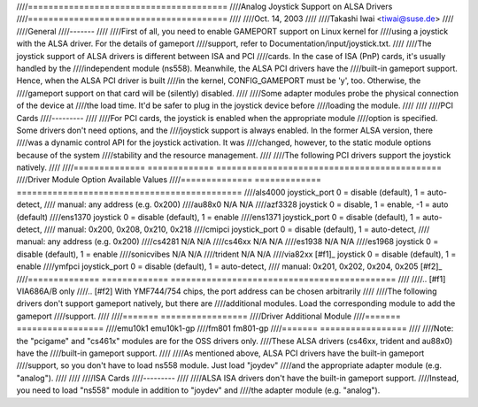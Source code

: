 ////=======================================
////Analog Joystick Support on ALSA Drivers
////=======================================
////
////Oct. 14, 2003
////
////Takashi Iwai <tiwai@suse.de>
////
////General
////-------
////
////First of all, you need to enable GAMEPORT support on Linux kernel for
////using a joystick with the ALSA driver.  For the details of gameport
////support, refer to Documentation/input/joystick.txt.
////
////The joystick support of ALSA drivers is different between ISA and PCI
////cards.  In the case of ISA (PnP) cards, it's usually handled by the
////independent module (ns558).  Meanwhile, the ALSA PCI drivers have the
////built-in gameport support.  Hence, when the ALSA PCI driver is built
////in the kernel, CONFIG_GAMEPORT must be 'y', too.  Otherwise, the
////gameport support on that card will be (silently) disabled.
////
////Some adapter modules probe the physical connection of the device at
////the load time.  It'd be safer to plug in the joystick device before
////loading the module.
////
////
////PCI Cards
////---------
////
////For PCI cards, the joystick is enabled when the appropriate module
////option is specified.  Some drivers don't need options, and the
////joystick support is always enabled.  In the former ALSA version, there
////was a dynamic control API for the joystick activation.  It was
////changed, however, to the static module options because of the system
////stability and the resource management.
////
////The following PCI drivers support the joystick natively.
////
////==============	=============	============================================
////Driver		Module Option	Available Values
////==============	=============	============================================
////als4000		joystick_port	0 = disable (default), 1 = auto-detect,
////	                        manual: any address (e.g. 0x200)
////au88x0		N/A		N/A
////azf3328		joystick	0 = disable, 1 = enable, -1 = auto (default)
////ens1370		joystick	0 = disable (default), 1 = enable
////ens1371		joystick_port	0 = disable (default), 1 = auto-detect,
////	                        manual: 0x200, 0x208, 0x210, 0x218
////cmipci		joystick_port	0 = disable (default), 1 = auto-detect,
////	                        manual: any address (e.g. 0x200)
////cs4281		N/A		N/A
////cs46xx		N/A		N/A
////es1938		N/A		N/A
////es1968		joystick	0 = disable (default), 1 = enable
////sonicvibes	N/A		N/A
////trident		N/A		N/A
////via82xx [#f1]_	joystick	0 = disable (default), 1 = enable
////ymfpci		joystick_port	0 = disable (default), 1 = auto-detect,
////	                        manual: 0x201, 0x202, 0x204, 0x205 [#f2]_
////==============	=============	============================================
////
////.. [#f1] VIA686A/B only
////.. [#f2] With YMF744/754 chips, the port address can be chosen arbitrarily
////
////The following drivers don't support gameport natively, but there are
////additional modules.  Load the corresponding module to add the gameport
////support.
////
////=======	=================
////Driver	Additional Module
////=======	=================
////emu10k1	emu10k1-gp
////fm801	fm801-gp
////=======	=================
////
////Note: the "pcigame" and "cs461x" modules are for the OSS drivers only.
////These ALSA drivers (cs46xx, trident and au88x0) have the
////built-in gameport support.
////
////As mentioned above, ALSA PCI drivers have the built-in gameport
////support, so you don't have to load ns558 module.  Just load "joydev"
////and the appropriate adapter module (e.g. "analog").
////
////
////ISA Cards
////---------
////
////ALSA ISA drivers don't have the built-in gameport support.
////Instead, you need to load "ns558" module in addition to "joydev" and
////the adapter module (e.g. "analog").
